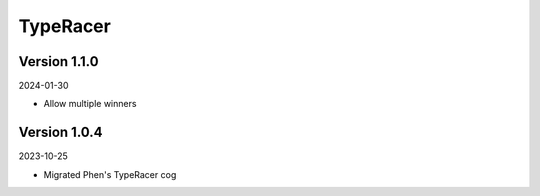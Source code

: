 .. _cl_typeracer:

*********
TypeRacer
*********

=============
Version 1.1.0
=============

2024-01-30

- Allow multiple winners

=============
Version 1.0.4
=============

2023-10-25

- Migrated Phen's TypeRacer cog